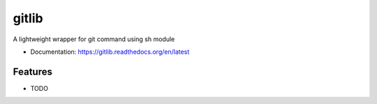 ======
gitlib
======

A lightweight wrapper for git command using sh module


* Documentation: https://gitlib.readthedocs.org/en/latest

Features
--------

* TODO
